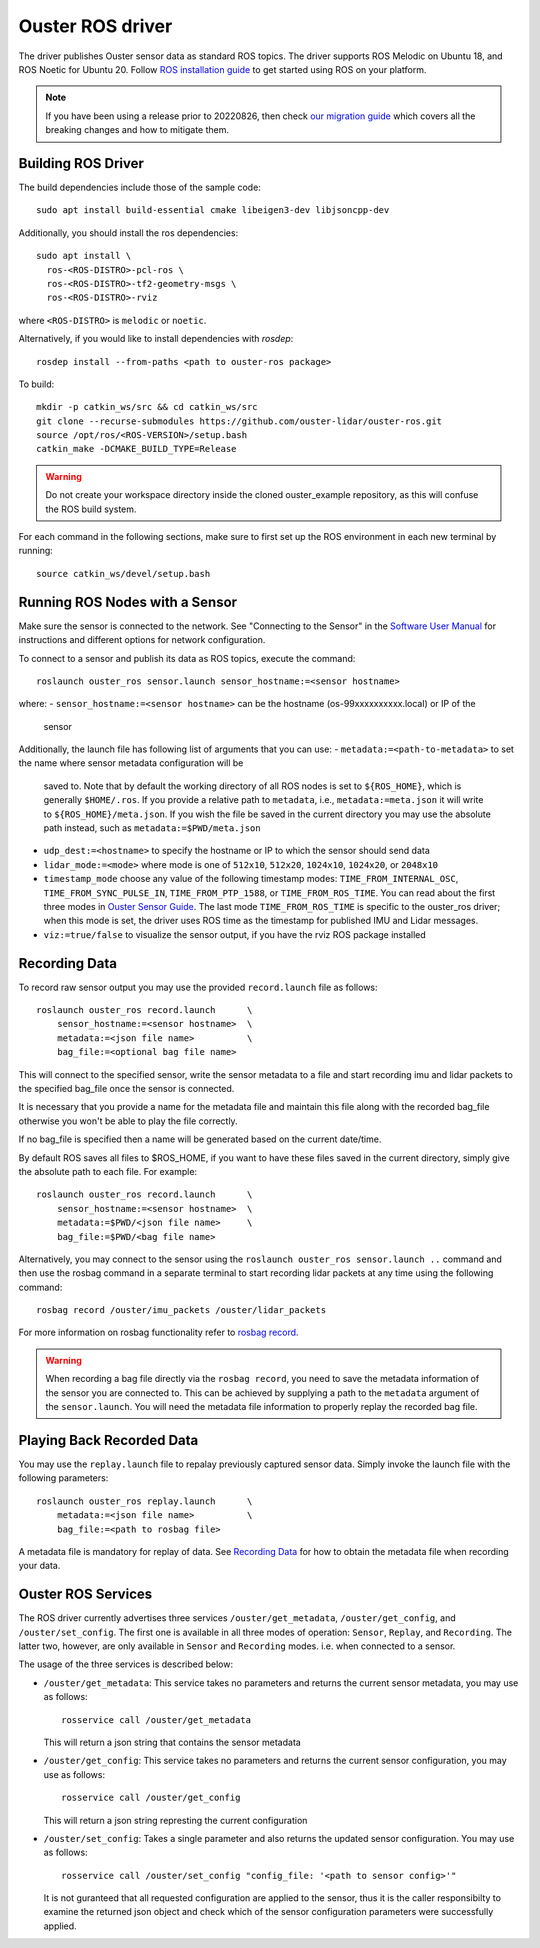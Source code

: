 .. title:: ROS Guide

=================
Ouster ROS driver
=================

The driver publishes Ouster sensor data as standard ROS topics. The driver supports ROS Melodic on
Ubuntu 18, and ROS Noetic for Ubuntu 20. Follow `ROS installation guide
<http://wiki.ros.org/ROS/Installation>`_ to get started using ROS on your platform.

.. note::
  If you have been using a release prior to 20220826, then check `our migration guide
  <./doc/migration-guide.rst>`_ which covers all the breaking changes and how to mitigate them. 


Building ROS Driver
====================

The build dependencies include those of the sample code::

    sudo apt install build-essential cmake libeigen3-dev libjsoncpp-dev

Additionally, you should install the ros dependencies::

    sudo apt install \
      ros-<ROS-DISTRO>-pcl-ros \
      ros-<ROS-DISTRO>-tf2-geometry-msgs \
      ros-<ROS-DISTRO>-rviz

where ``<ROS-DISTRO>`` is ``melodic`` or ``noetic``.

Alternatively, if you would like to install dependencies with `rosdep`::

    rosdep install --from-paths <path to ouster-ros package>

To build::

    mkdir -p catkin_ws/src && cd catkin_ws/src
    git clone --recurse-submodules https://github.com/ouster-lidar/ouster-ros.git
    source /opt/ros/<ROS-VERSION>/setup.bash
    catkin_make -DCMAKE_BUILD_TYPE=Release

.. warning::
    Do not create your workspace directory inside the cloned ouster_example repository,
    as this will confuse the ROS build system.

For each command in the following sections, make sure to first set up the ROS environment in each
new terminal by running::

    source catkin_ws/devel/setup.bash

Running ROS Nodes with a Sensor
================================

Make sure the sensor is connected to the network. See "Connecting to the Sensor" in the `Software
User Manual <https://www.ouster.com/downloads>`_ for instructions and different options for network
configuration.

To connect to a sensor and publish its data as ROS topics, execute the command::

    roslaunch ouster_ros sensor.launch sensor_hostname:=<sensor hostname>

where:
- ``sensor_hostname:=<sensor hostname>`` can be the hostname (os-99xxxxxxxxxx.local) or IP of the
  sensor

Additionally, the launch file has following list of arguments that you can use:
- ``metadata:=<path-to-metadata>`` to set the name where sensor metadata configuration will be
  saved to. Note that by default the working directory of all ROS nodes is set to ``${ROS_HOME}``, 
  which is generally ``$HOME/.ros``. If you provide a relative path to ``metadata``, i.e.,
  ``metadata:=meta.json`` it will write to ``${ROS_HOME}/meta.json``. If you wish the file be saved 
  in the current directory you may use the absolute path instead, such as ``metadata:=$PWD/meta.json``
- ``udp_dest:=<hostname>`` to specify the hostname or IP to which the sensor should send data
- ``lidar_mode:=<mode>`` where mode is one of ``512x10``, ``512x20``, ``1024x10``, ``1024x20``, or
  ``2048x10``
- ``timestamp_mode`` choose any value of the following timestamp modes: ``TIME_FROM_INTERNAL_OSC``,
  ``TIME_FROM_SYNC_PULSE_IN``, ``TIME_FROM_PTP_1588``, or ``TIME_FROM_ROS_TIME``. You can read about
  the first three modes in `Ouster Sensor Guide <https://static.ouster.dev/sensor-docs/>`_. The last
  mode ``TIME_FROM_ROS_TIME`` is specific to the ouster_ros driver; when this mode is set, the
  driver uses ROS time as the timestamp for published IMU and Lidar messages.
- ``viz:=true/false`` to visualize the sensor output, if you have the rviz ROS package installed


Recording Data
===============

To record raw sensor output you may use the provided ``record.launch`` file as follows::

    roslaunch ouster_ros record.launch      \
        sensor_hostname:=<sensor hostname>  \
        metadata:=<json file name>          \
        bag_file:=<optional bag file name>

This will connect to the specified sensor, write the sensor metadata to a file and start
recording imu and lidar packets to the specified bag_file once the sensor is connected.

It is necessary that you provide a name for the metadata file and maintain this file along
with the recorded bag_file otherwise you won't be able to play the file correctly.

If no bag_file is specified then a name will be generated based on the current date/time.

By default ROS saves all files to $ROS_HOME, if you want to have these files saved in the
current directory, simply give the absolute path to each file. For example::

    roslaunch ouster_ros record.launch      \
        sensor_hostname:=<sensor hostname>  \
        metadata:=$PWD/<json file name>     \
        bag_file:=$PWD/<bag file name>

Alternatively, you may connect to the sensor using the ``roslaunch ouster_ros sensor.launch ..``
command and then use the rosbag command in a separate terminal to start recording lidar packets
at any time using the following command::

    rosbag record /ouster/imu_packets /ouster/lidar_packets

For more information on rosbag functionality refer to `rosbag record`_.

.. _rosbag record: https://wiki.ros.org/rosbag/Commandline#rosbag_record

.. warning::
    When recording a bag file directly via the ``rosbag record``, you need to
    save the metadata information of the sensor you are connected to. This can be
    achieved by supplying a path to the ``metadata`` argument of the ``sensor.launch``.
    You will need the metadata file information to properly replay the recorded bag
    file.

Playing Back Recorded Data
==========================

You may use the ``replay.launch`` file to repalay previously captured sensor data.
Simply invoke the launch file with the following parameters::

    roslaunch ouster_ros replay.launch      \
        metadata:=<json file name>          \
        bag_file:=<path to rosbag file>

A metadata file is mandatory for replay of data. See `Recording Data`_ for how
to obtain the metadata file when recording your data.

Ouster ROS Services
===================

The ROS driver currently advertises three services ``/ouster/get_metadata``,
``/ouster/get_config``, and ``/ouster/set_config``. The first one is available
in all three modes of operation: ``Sensor``, ``Replay``, and ``Recording``.
The latter two, however, are only available in ``Sensor`` and ``Recording``
modes. i.e. when connected to a sensor.

The usage of the three services is described below:

- ``/ouster/get_metadata``: This service takes no parameters and returns the
  current sensor metadata, you may use as follows::

    rosservice call /ouster/get_metadata

  This will return a json string that contains the sensor metadata

- ``/ouster/get_config``: This service takes no parameters and returns the
  current sensor configuration, you may use as follows::

    rosservice call /ouster/get_config

  This will return a json string represting the current configuration

- ``/ouster/set_config``: Takes a single parameter and also returns the updated
  sensor configuration. You may use as follows::

    rosservice call /ouster/set_config "config_file: '<path to sensor config>'"

  It is not guranteed that all requested configuration are applied to the sensor,
  thus it is the caller responsibilty to examine the returned json object and
  check which of the sensor configuration parameters were successfully applied.
